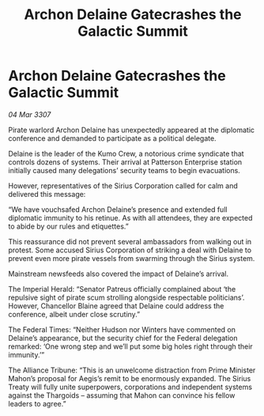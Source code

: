 :PROPERTIES:
:ID:       6dd7f0c4-8a92-45ac-a861-76fbe77c3986
:END:
#+title: Archon Delaine Gatecrashes the Galactic Summit
#+filetags: :galnet:

* Archon Delaine Gatecrashes the Galactic Summit

/04 Mar 3307/

Pirate warlord Archon Delaine has unexpectedly appeared at the diplomatic conference and demanded to participate as a political delegate. 

Delaine is the leader of the Kumo Crew, a notorious crime syndicate that controls dozens of systems. Their arrival at Patterson Enterprise station initially caused many delegations’ security teams to begin evacuations. 

However, representatives of the Sirius Corporation called for calm and delivered this message: 

“We have vouchsafed Archon Delaine’s presence and extended full diplomatic immunity to his retinue. As with all attendees, they are expected to abide by our rules and etiquettes.”  

This reassurance did not prevent several ambassadors from walking out in protest. Some accused Sirius Corporation of striking a deal with Delaine to prevent even more pirate vessels from swarming through the Sirius system. 

Mainstream newsfeeds also covered the impact of Delaine’s arrival. 

The Imperial Herald: “Senator Patreus officially complained about ‘the repulsive sight of pirate scum strolling alongside respectable politicians’. However, Chancellor Blaine agreed that Delaine could address the conference, albeit under close scrutiny.” 

The Federal Times: “Neither Hudson nor Winters have commented on Delaine’s appearance, but the security chief for the Federal delegation remarked: ‘One wrong step and we’ll put some big holes right through their immunity.’” 

The Alliance Tribune: “This is an unwelcome distraction from Prime Minister Mahon’s proposal for Aegis’s remit to be enormously expanded. The Sirius Treaty will fully unite superpowers, corporations and independent systems against the Thargoids – assuming that Mahon can convince his fellow leaders to agree.”
